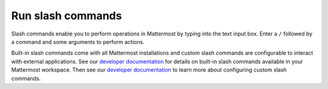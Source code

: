 Run slash commands
==================

|all-plans| |cloud| |self-hosted|

.. |all-plans| image:: ../images/all-plans-badge.png
  :scale: 30
  :target: https://mattermost.com/pricing
  :alt: Available in Mattermost Free and Starter subscription plans.

.. |cloud| image:: ../images/cloud-badge.png
  :scale: 30
  :target: https://mattermost.com/sign-up
  :alt: Available for Mattermost Cloud deployments.

.. |self-hosted| image:: ../images/self-hosted-badge.png
  :scale: 30
  :target: https://mattermost.com/deploy
  :alt: Available for Mattermost Self-Hosted deployments.

Slash commands enable you to perform operations in Mattermost by typing into the text input box. Enter a ``/`` followed by a command and some arguments to perform actions.

Built-in slash commands come with all Mattermost installations and custom slash commands are configurable to interact with external applications. See our `developer documentation <https://developers.mattermost.com/integrate/admin-guide/admin-slash-commands/#built-in-commands>`__ for details on built-in slash commands available in your Mattermost workspace. Then see our `developer documentation <https://developers.mattermost.com/integrate/admin-guide/admin-slash-commands/#custom-slash-command>`__ to learn more about configuring custom slash commands.